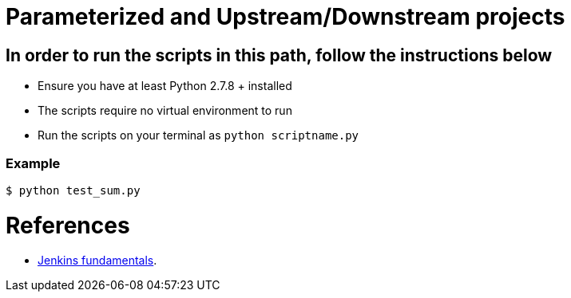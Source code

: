 = Parameterized and Upstream/Downstream projects



== In order to run the scripts in this path, follow the instructions below
- Ensure you have at least Python 2.7.8 + installed
- The scripts require no virtual environment to run
- Run the scripts on your terminal as `python scriptname.py`


=== Example

[indent=0]
----
	$ python test_sum.py
----



= References
- https://github.com/TrainingByPackt/Beginning-Jenkins[Jenkins fundamentals].
